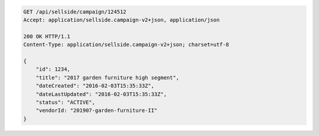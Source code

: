 .. code-block:: javascript

    GET /api/sellside/campaign/124512
    Accept: application/sellside.campaign-v2+json, application/json

    200 OK HTTP/1.1
    Content-Type: application/sellside.campaign-v2+json; charset=utf-8

    {
        "id": 1234,
        "title": "2017 garden furniture high segment",
        "dateCreated": "2016-02-03T15:35:33Z",
        "dateLastUpdated": "2016-02-03T15:35:33Z",
        "status": "ACTIVE",
        "vendorId: "201907-garden-furniture-II"
    }
